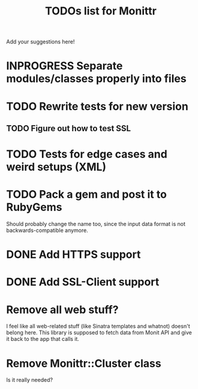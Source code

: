 #+TITLE: TODOs list for Monittr

#+TODO: TODO(t) INPROGRESS(p) | DONE(d)
#+TODO: BUG(b) | FIXED(f)
#+TODO: | CANCELED(c)

Add your suggestions here!

* INPROGRESS Separate modules/classes properly into files
* TODO Rewrite tests for new version
** TODO Figure out how to test SSL
* TODO Tests for edge cases and weird setups (XML)
* TODO Pack a gem and post it to RubyGems
  Should probably change the name too, since the input data format is not
  backwards-compatible anymore.
* DONE Add HTTPS support
  CLOSED: [2018-07-23 Пн 19:30]
* DONE Add SSL-Client support
  CLOSED: [2018-07-23 Пн 19:30]
* Remove all web stuff?
  I feel like all web-related stuff (like Sinatra templates and whatnot) doesn't
  belong here. This library is supposed to fetch data from Monit API and give it
  back to the app that calls it.
* Remove Monittr::Cluster class
  Is it really needed?
